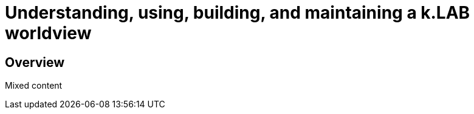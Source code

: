 [#chapter-worldview]
= Understanding, using, building, and maintaining a k.LAB worldview
:doctype: book

== Overview

Mixed content